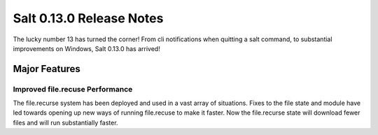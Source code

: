 =========================
Salt 0.13.0 Release Notes
=========================

The lucky number 13 has turned the corner! From cli notifications when quitting
a salt command, to substantial improvements on Windows, Salt 0.13.0 has
arrived!

Major Features
==============

Improved file.recuse Performance
--------------------------------

The file.recurse system has been deployed and used in a vast array of
situations. Fixes to the file state and module have led towards opening up
new ways of running file.recuse to make it faster. Now the file.recurse
state will download fewer files and will run substantially faster.

